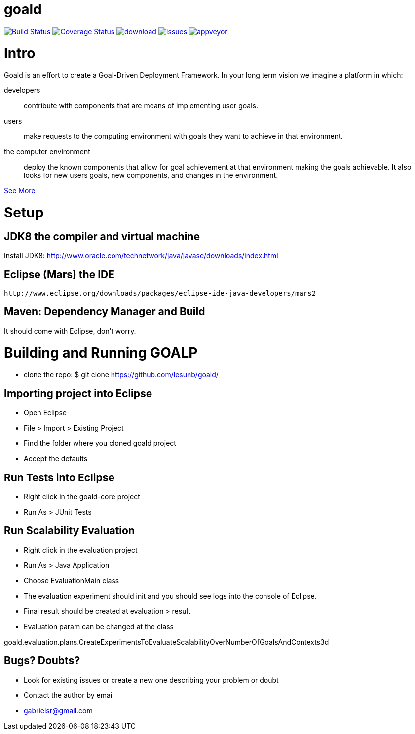 # goald

image:https://travis-ci.org/lesunb/goald.svg?branch=master["Build Status", link="https://travis-ci.org/lesunb/goalp"]
image:https://coveralls.io/repos/github/lesunb/goald/badge.svg?branch=master["Coverage Status", link="https://coveralls.io/repos/github/lesunb/goald?branch=master"]
image:https://api.bintray.com/packages/lesunb/goald/goald/images/download.svg[link="https://bintray.com/lesunb/goald/goald/_latestVersion"]
image:https://codeclimate.com/github/lesunb/goald/badges/issue_count.svg["Issues", link="https://codeclimate.com/github/lesunb/goald"]
image:https://ci.appveyor.com/api/projects/status/mxxhw5ahlcdje6p6?svg=true["appveyor", link="https://ci.appveyor.com/project/gabrielsr/goald"]

Intro 
=====

Goald is an effort to create a Goal-Driven Deployment Framework. In your long term vision we imagine a platform in which:

developers:: 
 contribute with components that are means of implementing user goals.

users:: 
 make requests to the computing environment with goals they want to achieve in that environment.

the computer environment:: 
 deploy the known components that allow for goal achievement at that environment making the goals achievable. It also looks for new users goals, new components, and changes in the environment.
 

https://github.com/lesunb/goald/wiki/Goald[See More]

= Setup

== JDK8 the compiler and virtual machine

Install JDK8: 
	http://www.oracle.com/technetwork/java/javase/downloads/index.html

	
== Eclipse (Mars) the IDE
	http://www.eclipse.org/downloads/packages/eclipse-ide-java-developers/mars2

	
== Maven: Dependency Manager and Build	

It should come with Eclipse, don't worry.


= Building and Running GOALP

 * clone the repo: 
  $ git clone https://github.com/lesunb/goald/ 

== Importing project into Eclipse

 * Open Eclipse
 * File > Import > Existing Project
 * Find the folder where you cloned goald project
 * Accept the defaults

== Run Tests into Eclipse

 * Right click in the goald-core project
 * Run As > JUnit Tests

== Run Scalability Evaluation

 * Right click in the evaluation project
 * Run As > Java Application
 * Choose EvaluationMain class
 * The evaluation experiment should init and you should see logs into the console of Eclipse.
 * Final result should be created at evaluation > result
 * Evaluation param can be changed at the class
 
goald.evaluation.plans.CreateExperimentsToEvaluateScalabilityOverNumberOfGoalsAndContexts3d


== Bugs? Doubts?

* Look for existing issues or create a new one describing your problem or doubt
* Contact the author by email
	* gabrielsr@gmail.com

